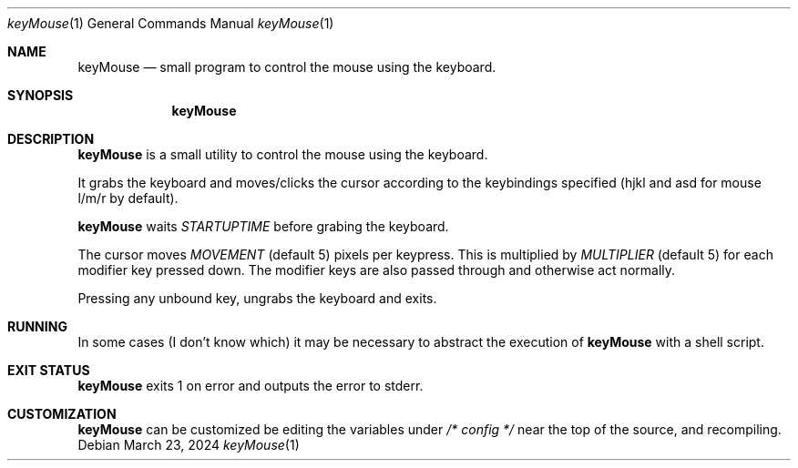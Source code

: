 .Dd March 23, 2024
.Dt keyMouse 1
.Os
.Sh NAME
.Nm keyMouse
.Nd small program to control the mouse using the keyboard.
.Sh SYNOPSIS
.Nm
.Sh DESCRIPTION
.Nm
is a small utility to control the mouse using the keyboard.

It grabs the keyboard and moves/clicks the cursor according
to the keybindings specified (hjkl and asd for mouse l/m/r
by default).

.Nm
waits
.Ar STARTUPTIME
before grabing the keyboard.

The cursor moves
.Ar MOVEMENT
(default 5) pixels per keypress. This is multiplied by
.Ar MULTIPLIER
(default 5) for each modifier key pressed down. The
modifier keys are also passed through and otherwise act
normally.

Pressing any unbound key, ungrabs the keyboard and exits.
.Sh RUNNING
In some cases (I don't know which) it may be necessary to
abstract the execution of 
.Nm
with a shell script.
.Sh EXIT STATUS
.Nm
exits 1 on error and outputs the error to stderr.
.Sh CUSTOMIZATION
.Nm
can be customized be editing the variables under
.Ar /* config */
near the top of the source, and recompiling.
